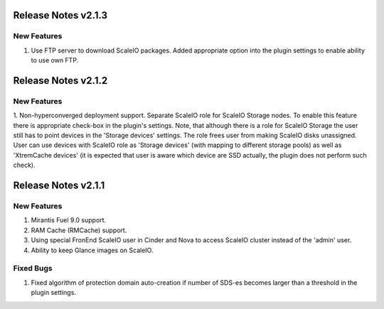 Release Notes v2.1.3
====================


New Features
----------------

1. Use FTP server to download ScaleIO packages. Added appropriate option into the plugin settings to enable ability to use own FTP.


Release Notes v2.1.2
====================


New Features
----------------

1. Non-hyperconverged deployment support. Separate ScaleIO role for ScaleIO Storage nodes.
To enable this feature there is appropriate check-box in the plugin's settings.
Note, that although there is a role for ScaleIO Storage the user still has to point devices
in the 'Storage devices' settings. The role frees user from making
ScaleIO disks unassigned. User can use devices with ScaleIO role as 'Storage devices' (with
mapping to different storage pools) as well as 'XtremCache devices' (it is expected that user
is aware which device are SSD actually, the plugin does not perform such check).


Release Notes v2.1.1
====================


New Features
----------------

1. Mirantis Fuel 9.0 support.
2. RAM Cache (RMCache) support.
3. Using special FronEnd ScaleIO user in Cinder and Nova to access ScaleIO cluster instead of the 'admin' user.
4. Ability to keep Glance images on ScaleIO.

Fixed Bugs
----------------

1. Fixed algorithm of protection domain auto-creation if number of SDS-es becomes larger than a threshold in the plugin settings.
